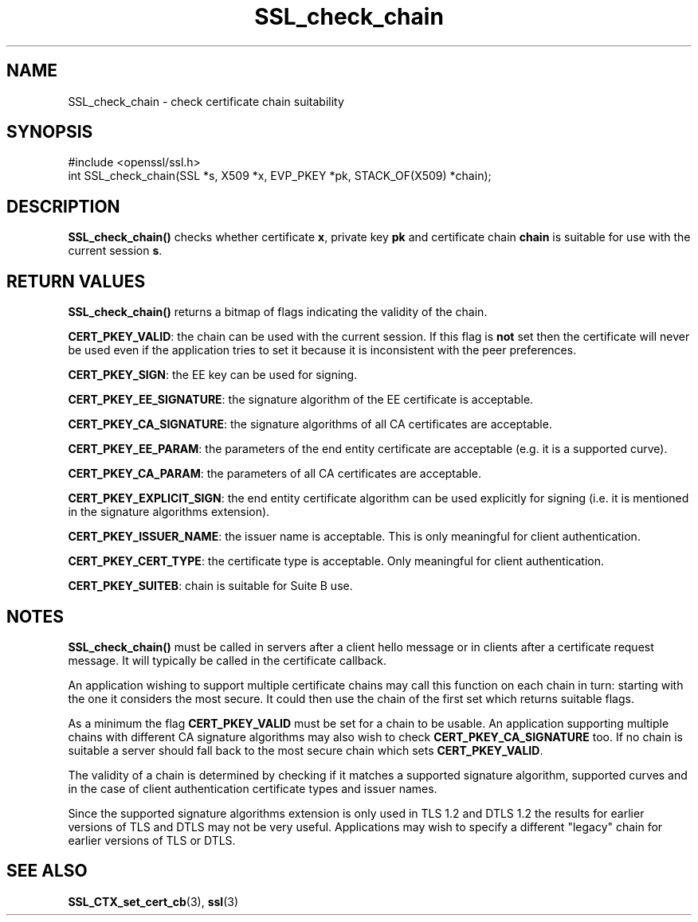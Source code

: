 .\" -*- mode: troff; coding: utf-8 -*-
.\" Automatically generated by Pod::Man 5.01 (Pod::Simple 3.43)
.\"
.\" Standard preamble:
.\" ========================================================================
.de Sp \" Vertical space (when we can't use .PP)
.if t .sp .5v
.if n .sp
..
.de Vb \" Begin verbatim text
.ft CW
.nf
.ne \\$1
..
.de Ve \" End verbatim text
.ft R
.fi
..
.\" \*(C` and \*(C' are quotes in nroff, nothing in troff, for use with C<>.
.ie n \{\
.    ds C` ""
.    ds C' ""
'br\}
.el\{\
.    ds C`
.    ds C'
'br\}
.\"
.\" Escape single quotes in literal strings from groff's Unicode transform.
.ie \n(.g .ds Aq \(aq
.el       .ds Aq '
.\"
.\" If the F register is >0, we'll generate index entries on stderr for
.\" titles (.TH), headers (.SH), subsections (.SS), items (.Ip), and index
.\" entries marked with X<> in POD.  Of course, you'll have to process the
.\" output yourself in some meaningful fashion.
.\"
.\" Avoid warning from groff about undefined register 'F'.
.de IX
..
.nr rF 0
.if \n(.g .if rF .nr rF 1
.if (\n(rF:(\n(.g==0)) \{\
.    if \nF \{\
.        de IX
.        tm Index:\\$1\t\\n%\t"\\$2"
..
.        if !\nF==2 \{\
.            nr % 0
.            nr F 2
.        \}
.    \}
.\}
.rr rF
.\" ========================================================================
.\"
.IX Title "SSL_check_chain 3"
.TH SSL_check_chain 3 2016-03-01 1.0.2g OpenSSL
.\" For nroff, turn off justification.  Always turn off hyphenation; it makes
.\" way too many mistakes in technical documents.
.if n .ad l
.nh
.SH NAME
SSL_check_chain \- check certificate chain suitability
.SH SYNOPSIS
.IX Header "SYNOPSIS"
.Vb 1
\& #include <openssl/ssl.h>
\&
\& int SSL_check_chain(SSL *s, X509 *x, EVP_PKEY *pk, STACK_OF(X509) *chain);
.Ve
.SH DESCRIPTION
.IX Header "DESCRIPTION"
\&\fBSSL_check_chain()\fR checks whether certificate \fBx\fR, private key \fBpk\fR and
certificate chain \fBchain\fR is suitable for use with the current session
\&\fBs\fR.
.SH "RETURN VALUES"
.IX Header "RETURN VALUES"
\&\fBSSL_check_chain()\fR returns a bitmap of flags indicating the validity of the
chain.
.PP
\&\fBCERT_PKEY_VALID\fR: the chain can be used with the current session.
If this flag is \fBnot\fR set then the certificate will never be used even
if the application tries to set it because it is inconsistent with the
peer preferences.
.PP
\&\fBCERT_PKEY_SIGN\fR: the EE key can be used for signing.
.PP
\&\fBCERT_PKEY_EE_SIGNATURE\fR: the signature algorithm of the EE certificate is
acceptable.
.PP
\&\fBCERT_PKEY_CA_SIGNATURE\fR: the signature algorithms of all CA certificates
are acceptable.
.PP
\&\fBCERT_PKEY_EE_PARAM\fR: the parameters of the end entity certificate are
acceptable (e.g. it is a supported curve).
.PP
\&\fBCERT_PKEY_CA_PARAM\fR: the parameters of all CA certificates are acceptable.
.PP
\&\fBCERT_PKEY_EXPLICIT_SIGN\fR: the end entity certificate algorithm
can be used explicitly for signing (i.e. it is mentioned in the signature
algorithms extension).
.PP
\&\fBCERT_PKEY_ISSUER_NAME\fR: the issuer name is acceptable. This is only
meaningful for client authentication.
.PP
\&\fBCERT_PKEY_CERT_TYPE\fR: the certificate type is acceptable. Only meaningful
for client authentication.
.PP
\&\fBCERT_PKEY_SUITEB\fR: chain is suitable for Suite B use.
.SH NOTES
.IX Header "NOTES"
\&\fBSSL_check_chain()\fR must be called in servers after a client hello message or in
clients after a certificate request message. It will typically be called
in the certificate callback.
.PP
An application wishing to support multiple certificate chains may call this
function on each chain in turn: starting with the one it considers the
most secure. It could then use the chain of the first set which returns
suitable flags.
.PP
As a minimum the flag \fBCERT_PKEY_VALID\fR must be set for a chain to be
usable. An application supporting multiple chains with different CA signature
algorithms may also wish to check \fBCERT_PKEY_CA_SIGNATURE\fR too. If no
chain is suitable a server should fall back to the most secure chain which
sets \fBCERT_PKEY_VALID\fR.
.PP
The validity of a chain is determined by checking if it matches a supported
signature algorithm, supported curves and in the case of client authentication
certificate types and issuer names.
.PP
Since the supported signature algorithms extension is only used in TLS 1.2
and DTLS 1.2 the results for earlier versions of TLS and DTLS may not be
very useful. Applications may wish to specify a different "legacy" chain
for earlier versions of TLS or DTLS.
.SH "SEE ALSO"
.IX Header "SEE ALSO"
\&\fBSSL_CTX_set_cert_cb\fR\|(3),
\&\fBssl\fR\|(3)
